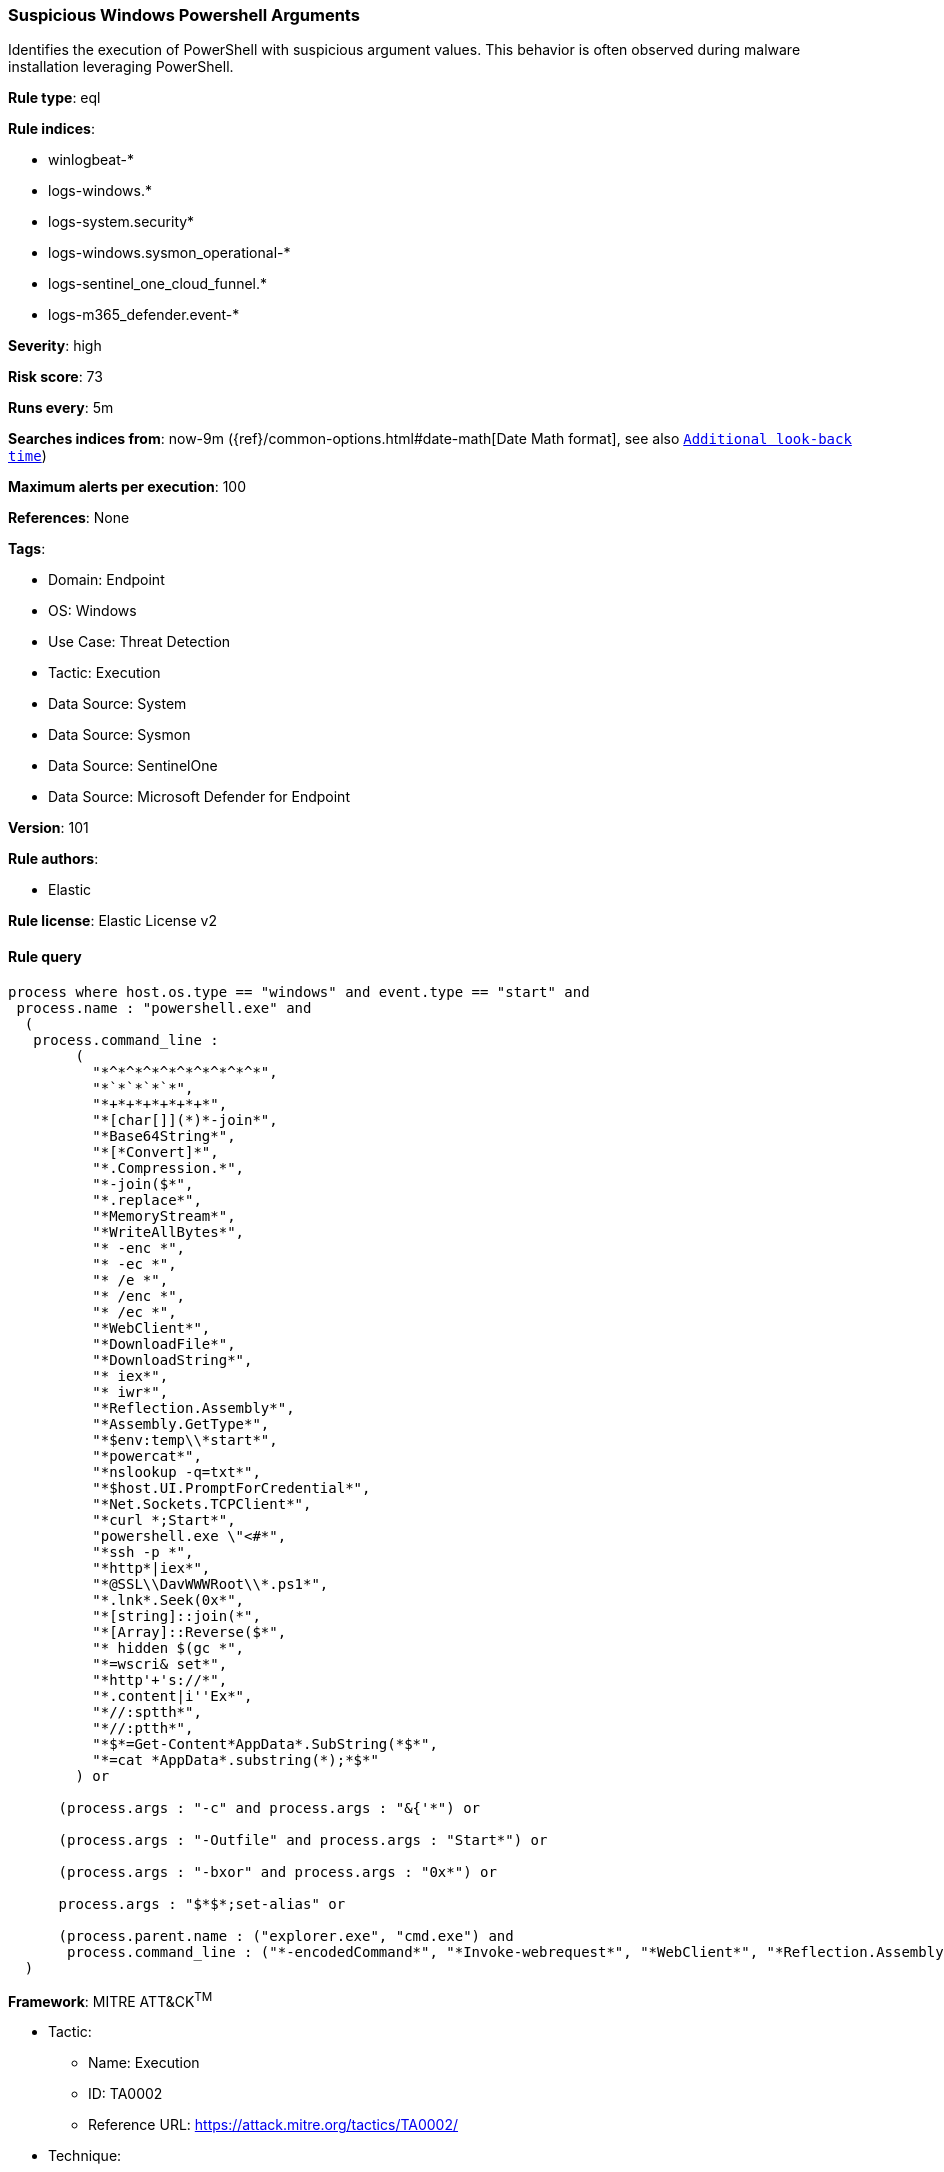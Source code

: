 [[prebuilt-rule-8-13-17-suspicious-windows-powershell-arguments]]
=== Suspicious Windows Powershell Arguments

Identifies the execution of PowerShell with suspicious argument values. This behavior is often observed during malware installation leveraging PowerShell.

*Rule type*: eql

*Rule indices*: 

* winlogbeat-*
* logs-windows.*
* logs-system.security*
* logs-windows.sysmon_operational-*
* logs-sentinel_one_cloud_funnel.*
* logs-m365_defender.event-*

*Severity*: high

*Risk score*: 73

*Runs every*: 5m

*Searches indices from*: now-9m ({ref}/common-options.html#date-math[Date Math format], see also <<rule-schedule, `Additional look-back time`>>)

*Maximum alerts per execution*: 100

*References*: None

*Tags*: 

* Domain: Endpoint
* OS: Windows
* Use Case: Threat Detection
* Tactic: Execution
* Data Source: System
* Data Source: Sysmon
* Data Source: SentinelOne
* Data Source: Microsoft Defender for Endpoint

*Version*: 101

*Rule authors*: 

* Elastic

*Rule license*: Elastic License v2


==== Rule query


[source, js]
----------------------------------
process where host.os.type == "windows" and event.type == "start" and
 process.name : "powershell.exe" and 
  (
   process.command_line :
        (
          "*^*^*^*^*^*^*^*^*^*",
          "*`*`*`*`*",
          "*+*+*+*+*+*+*",
          "*[char[]](*)*-join*",
          "*Base64String*",
          "*[*Convert]*",
          "*.Compression.*",
          "*-join($*",
          "*.replace*",
          "*MemoryStream*",
          "*WriteAllBytes*",
          "* -enc *",
          "* -ec *",
          "* /e *",
          "* /enc *",
          "* /ec *",
          "*WebClient*",
          "*DownloadFile*",
          "*DownloadString*",
          "* iex*",
          "* iwr*",
          "*Reflection.Assembly*",
          "*Assembly.GetType*",
          "*$env:temp\\*start*",
          "*powercat*",
          "*nslookup -q=txt*",
          "*$host.UI.PromptForCredential*",
          "*Net.Sockets.TCPClient*",
          "*curl *;Start*",
          "powershell.exe \"<#*",
          "*ssh -p *",
          "*http*|iex*",
          "*@SSL\\DavWWWRoot\\*.ps1*",
          "*.lnk*.Seek(0x*",
          "*[string]::join(*",
          "*[Array]::Reverse($*",
          "* hidden $(gc *",
          "*=wscri& set*",
          "*http'+'s://*",
          "*.content|i''Ex*",
          "*//:sptth*",
          "*//:ptth*",
          "*$*=Get-Content*AppData*.SubString(*$*",
          "*=cat *AppData*.substring(*);*$*"
        ) or

      (process.args : "-c" and process.args : "&{'*") or

      (process.args : "-Outfile" and process.args : "Start*") or

      (process.args : "-bxor" and process.args : "0x*") or

      process.args : "$*$*;set-alias" or

      (process.parent.name : ("explorer.exe", "cmd.exe") and 
       process.command_line : ("*-encodedCommand*", "*Invoke-webrequest*", "*WebClient*", "*Reflection.Assembly*"))
  )

----------------------------------

*Framework*: MITRE ATT&CK^TM^

* Tactic:
** Name: Execution
** ID: TA0002
** Reference URL: https://attack.mitre.org/tactics/TA0002/
* Technique:
** Name: Command and Scripting Interpreter
** ID: T1059
** Reference URL: https://attack.mitre.org/techniques/T1059/
* Sub-technique:
** Name: PowerShell
** ID: T1059.001
** Reference URL: https://attack.mitre.org/techniques/T1059/001/

